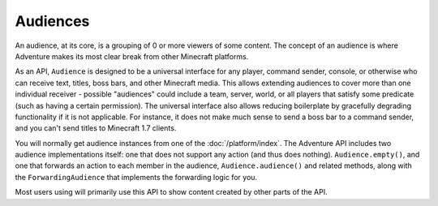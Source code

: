=========
Audiences
=========

An audience, at its core, is a grouping of 0 or more viewers of some content.
The concept of an audience is where Adventure makes its most clear break from
other Minecraft platforms.

As an API, ``Audience`` is designed to be a universal interface for any player,
command sender, console, or otherwise who can receive text, titles, boss bars,
and other Minecraft media. This allows extending audiences to cover more than
one individual receiver - possible "audiences" could include a team, server,
world, or all players that satisfy some predicate (such as having a certain
permission). The universal interface also allows reducing boilerplate by
gracefully degrading functionality if it is not applicable. For instance, it
does not make much sense to send a boss bar to a command sender, and you can't
send titles to Minecraft 1.7 clients.

You will normally get audience instances from one of the :doc:`/platform/index`.
The Adventure API includes two audience implementations itself: one that does not
support any action (and thus does nothing). ``Audience.empty()``, and one that
forwards an action to each member in the audience, ``Audience.audience()`` and related
methods, along with the ``ForwardingAudience`` that implements the forwarding logic
for you.

Most users using will primarily use this API to show content created by other parts
of the API.
